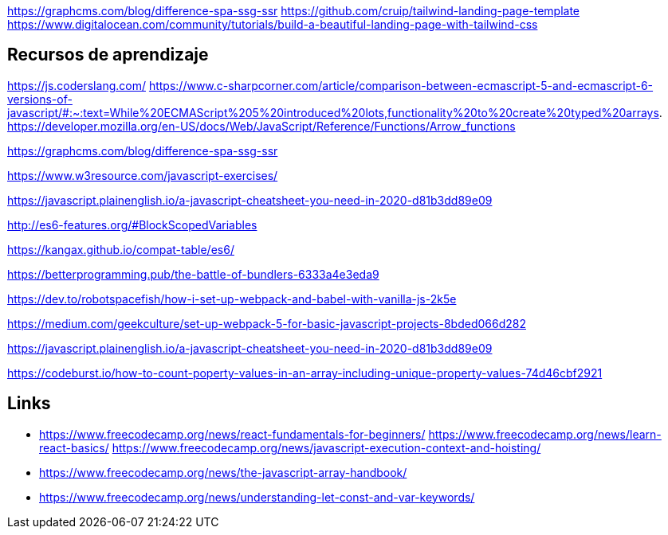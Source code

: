
https://graphcms.com/blog/difference-spa-ssg-ssr
https://github.com/cruip/tailwind-landing-page-template
https://www.digitalocean.com/community/tutorials/build-a-beautiful-landing-page-with-tailwind-css

== Recursos de aprendizaje

https://js.coderslang.com/
https://www.c-sharpcorner.com/article/comparison-between-ecmascript-5-and-ecmascript-6-versions-of-javascript/#:~:text=While%20ECMAScript%205%20introduced%20lots,functionality%20to%20create%20typed%20arrays.
https://developer.mozilla.org/en-US/docs/Web/JavaScript/Reference/Functions/Arrow_functions

https://graphcms.com/blog/difference-spa-ssg-ssr

https://www.w3resource.com/javascript-exercises/

https://javascript.plainenglish.io/a-javascript-cheatsheet-you-need-in-2020-d81b3dd89e09

http://es6-features.org/#BlockScopedVariables

https://kangax.github.io/compat-table/es6/

https://betterprogramming.pub/the-battle-of-bundlers-6333a4e3eda9

https://dev.to/robotspacefish/how-i-set-up-webpack-and-babel-with-vanilla-js-2k5e

https://medium.com/geekculture/set-up-webpack-5-for-basic-javascript-projects-8bded066d282

https://javascript.plainenglish.io/a-javascript-cheatsheet-you-need-in-2020-d81b3dd89e09

https://codeburst.io/how-to-count-poperty-values-in-an-array-including-unique-property-values-74d46cbf2921








== Links

* https://www.freecodecamp.org/news/react-fundamentals-for-beginners/
https://www.freecodecamp.org/news/learn-react-basics/
https://www.freecodecamp.org/news/javascript-execution-context-and-hoisting/
* https://www.freecodecamp.org/news/the-javascript-array-handbook/
* https://www.freecodecamp.org/news/understanding-let-const-and-var-keywords/